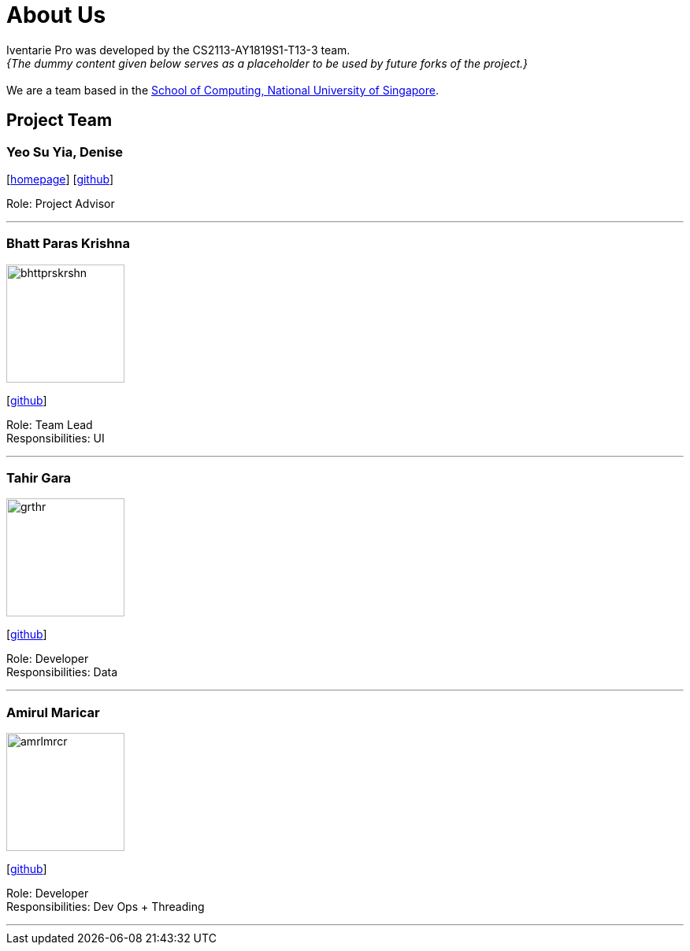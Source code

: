 = About Us
:site-section: AboutUs
:relfileprefix: team/
:imagesDir: images
:stylesDir: stylesheets

Iventarie Pro was developed by the CS2113-AY1819S1-T13-3 team. +
_{The dummy content given below serves as a placeholder to be used by future forks of the project.}_ +
{empty} +
We are a team based in the http://www.comp.nus.edu.sg[School of Computing, National University of Singapore].

== Project Team

=== Yeo Su Yia, Denise
//image::ysydns.jpg[width="150", align="left"]
{empty}[http://www.comp.nus.edu.sg/~damithch[homepage]] [https://github.com/dyeosy98[github]]

Role: Project Advisor

'''

=== Bhatt Paras Krishna
image::bhttprskrshn.jpg[width="150", align="left"]
{empty}[https://github.com/ParasK26[github]]

Role: Team Lead +
Responsibilities: UI

'''

=== Tahir Gara
image::grthr.jpg[width="150", align="left"]
{empty}[https://github.com/garagaristahir[github]]

Role: Developer +
Responsibilities: Data

'''

=== Amirul Maricar
image::amrlmrcr.jpg[width="150", align="left"]
{empty}[https://github.com/amirulmaricar[github]]

Role: Developer +
Responsibilities: Dev Ops + Threading

'''
